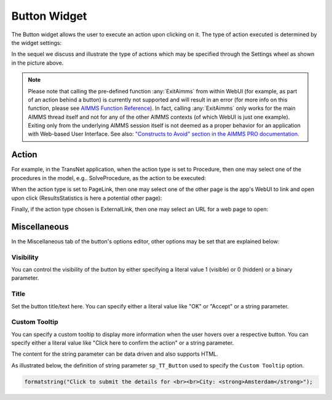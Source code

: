 Button Widget
=============

The Button widget allows the user to execute an action upon clicking on it. The type of action executed is determined by the widget settings:

.. image:: images/Button-View1.png
    :align: center

In the sequel we discuss and illustrate the type of actions which may be specified through the Settings wheel as shown in the picture above.

.. note:: Please note that calling the pre-defined function :any:`ExitAimms` from within WebUI (for example, as part of an action behind a button) is currently not supported and will result in an error (for more info on this function, please see `AIMMS Function Reference <https://manual.aimms.com/_downloads/AIMMS_func.pdf>`_). 
   In fact, calling :any:`ExitAimms` only works for the main AIMMS thread itself and not for any of the other AIMMS contexts (of which WebUI is just one example). Exiting only from the underlying AIMMS session itself is not deemed as a proper behavior for an application with Web-based User Interface. See also: `"Constructs to Avoid" section in the AIMMS PRO documentation <../pro/conversion-to-pro.html>`_.

Action
------

For example, in the TransNet application, when the action type is set to Procedure, then one may select one of the procedures in the model, e.g.. SolveProcedure, as the
action to be executed:

.. image:: images/Button-ActionProcedure.png
    :align: center

When the action type is set to PageLink, then one may select one of the other page is the app's WebUI to link and open upon click (ResultsStatistics is here a potential other page):

.. image:: images/Button-ActionPageLink.png
    :align: center

Finally, if the action type chosen is ExternalLink, then one may select an URL for a web page to open:

.. image:: images/Button-ActionExternalLink.png
    :align: center
	
Miscellaneous
-------------

In the Miscellaneous tab of the button's options editor, other options may be set that are explained below: 

.. image:: images/Button-Misc.png
    :align: center


Visibility
^^^^^^^^^^

You can control the visibility of the button by either specifying a literal value 1 (visible) or 0 (hidden) or a binary parameter.

Title
^^^^^

Set the button title/text here. You can specify either a literal value like "OK" or "Accept" or a string parameter.

.. image:: images/Button_Title.png
    :align: center

Custom Tooltip
^^^^^^^^^^^^^^

You can specify a custom tooltip to display more information when the user hovers over a respective button. You can specify either a literal value like "Click here to confirm the action" or a string parameter.

The content for the string parameter can be data driven and also supports HTML. 

As illustrated below, the definition of string parameter ``sp_TT_Button`` used to specify the ``Custom Tooltip`` option.

.. code:: 
    
    formatstring("Click to submit the details for <br><br>City: <strong>Amsterdam</strong>");

.. image:: images/Button_CustomTooltip.png
    :align: center